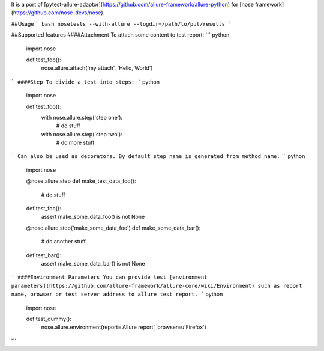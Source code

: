 It is a port of [pytest-allure-adaptor](https://github.com/allure-framework/allure-python) for [nose framework](https://github.com/nose-devs/nose).

##Usage
``` bash
nosetests --with-allure --logdir=/path/to/put/results
```

##Supported features
####Attachment
To attach some content to test report:
``` python
 import nose

 def test_foo():
    nose.allure.attach('my attach', 'Hello, World')
```
####Step
To divide a test into steps:
``` python
 import nose

 def test_foo():
     with nose.allure.step('step one'):
         # do stuff

     with nose.allure.step('step two'):
         # do more stuff
```
Can also be used as decorators. By default step name is generated from method name:
``` python
 import nose

 @nose.allure.step
 def make_test_data_foo():
     # do stuff

 def test_foo():
     assert make_some_data_foo() is not None

 @nose.allure.step('make_some_data_foo')
 def make_some_data_bar():
     # do another stuff

 def test_bar():
     assert make_some_data_bar() is not None
```
####Environment Parameters
You can provide test [environment parameters](https://github.com/allure-framework/allure-core/wiki/Environment) such as report name, browser or test server address to allure test report.
``` python
 import nose

 def test_dummy():
    nose.allure.environment(report='Allure report', browser=u'Firefox')
```


